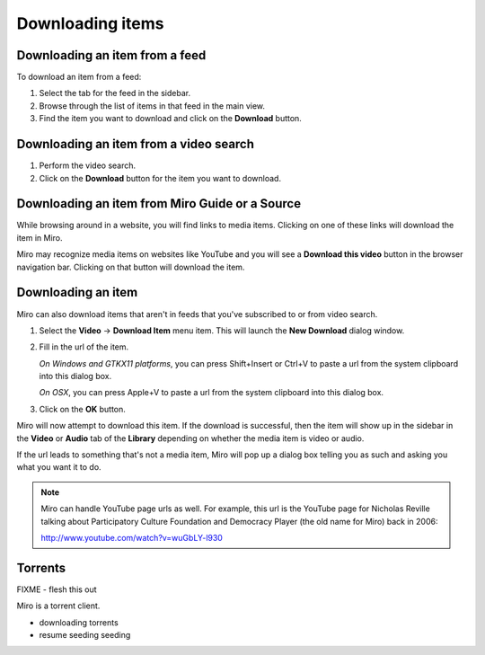 ===================
 Downloading items
===================

.. index:: downloading; item from feed

Downloading an item from a feed
===============================

To download an item from a feed:

1. Select the tab for the feed in the sidebar.

2. Browse through the list of items in that feed in the main view.

3. Find the item you want to download and click on the **Download**
   button.

.. SCREENSHOT
   Screenshot of Miro showing the download button of an item in 
   an item list.

.. image:: _static/downloading_feed_item.png


.. index:: downloading; item from video search

Downloading an item from a video search
=======================================

1. Perform the video search.

2. Click on the **Download** button for the item you want to download.

.. SCREENSHOT
   Screenshot of Miro showing the download button of an item in the
   video search list.

.. image:: _static/downloading_video_search_item.png


.. index:: downloading; item from source 

Downloading an item from Miro Guide or a Source
===============================================

While browsing around in a website, you will find links to media items.
Clicking on one of these links will download the item in Miro.

.. SCREENSHOT
   Screenshot of Miro showing a website with links.

.. image:: _static/downloading_site_with_links.png

Miro may recognize media items on websites like YouTube and you will
see a **Download this video** button in the browser navigation bar.
Clicking on that button will download the item.

.. SCREENSHOT
   Screenshot of Miro showing a website with the "Download this video"
   button showing.

.. image:: _static/downloading_download_this_video.png


.. index:: downloading; from url

Downloading an item
===================

Miro can also download items that aren't in feeds that you've
subscribed to or from video search.

1. Select the **Video** -> **Download Item** menu item.  This will
   launch the **New Download** dialog window.

   .. SCREENSHOT
      Screenshot of Miro showing the New Download dialog

   .. image:: _static/downloading_new_download.png

2. Fill in the url of the item.

   *On Windows and GTKX11 platforms*, you can press Shift+Insert or
   Ctrl+V to paste a url from the system clipboard into this dialog
   box.

   *On OSX*, you can press Apple+V to paste a url from the system
   clipboard into this dialog box.

3. Click on the **OK** button.

Miro will now attempt to download this item.  If the download is
successful, then the item will show up in the sidebar in the **Video**
or **Audio** tab of the **Library** depending on whether the media
item is video or audio.

If the url leads to something that's not a media item, Miro will pop
up a dialog box telling you as such and asking you what you want it to
do.

.. SCREENSHOT
   Screenshot of "This is not downloadable" dialog

.. image:: _static/downloading_this_is_not_downloadable.png

.. Note::

   Miro can handle YouTube page urls as well.  For example, this url
   is the YouTube page for Nicholas Reville talking about
   Participatory Culture Foundation and Democracy Player (the old name
   for Miro) back in 2006:

   http://www.youtube.com/watch?v=wuGbLY-l930


.. index:: downloading; torrents

Torrents
========

FIXME - flesh this out

Miro is a torrent client.

* downloading torrents
* resume seeding seeding
